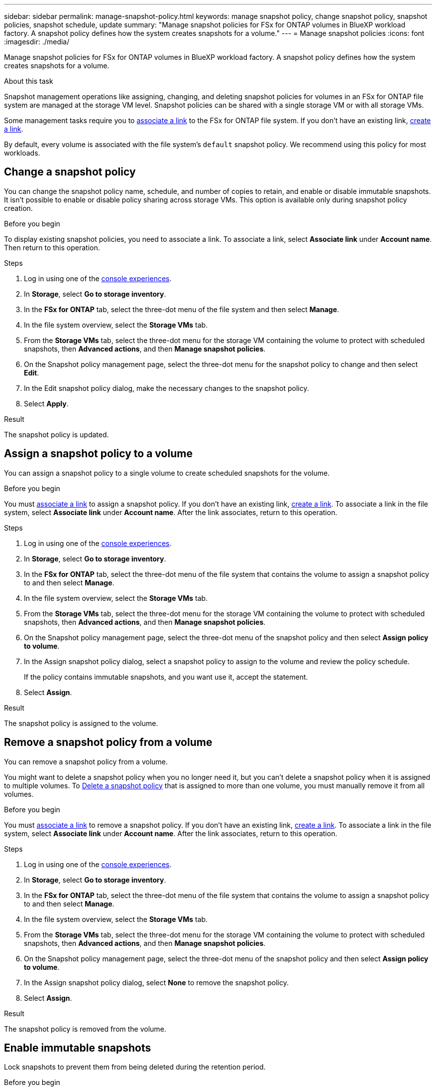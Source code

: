 ---
sidebar: sidebar
permalink: manage-snapshot-policy.html
keywords: manage snapshot policy, change snapshot policy, snapshot policies, snapshot schedule, update 
summary: "Manage snapshot policies for FSx for ONTAP volumes in BlueXP workload factory. A snapshot policy defines how the system creates snapshots for a volume."
---
= Manage snapshot policies
:icons: font
:imagesdir: ./media/

[.lead]
Manage snapshot policies for FSx for ONTAP volumes in BlueXP workload factory. A snapshot policy defines how the system creates snapshots for a volume.

.About this task
Snapshot management operations like assigning, changing, and deleting snapshot policies for volumes in an FSx for ONTAP file system are managed at the storage VM level. Snapshot policies can be shared with a single storage VM or with all storage VMs. 

Some management tasks require you to link:manage-links.html[associate a link] to the FSx for ONTAP file system. If you don't have an existing link, link:create-link.html[create a link].

By default, every volume is associated with the file system's `default` snapshot policy. We recommend using this policy for most workloads.

== Change a snapshot policy
You can change the snapshot policy name, schedule, and number of copies to retain, and enable or disable immutable snapshots. It isn't possible to enable or disable policy sharing across storage VMs. This option is available only during snapshot policy creation.

.Before you begin
To display existing snapshot policies, you need to associate a link. To associate a link, select *Associate link* under *Account name*. Then return to this operation.

.Steps
. Log in using one of the link:https://docs.netapp.com/us-en/workload-setup-admin/console-experiences.html[console experiences^].
. In *Storage*, select *Go to storage inventory*. 
. In the *FSx for ONTAP* tab, select the three-dot menu of the file system and then select *Manage*. 
. In the file system overview, select the *Storage VMs* tab.
. From the *Storage VMs* tab, select the three-dot menu for the storage VM containing the volume to protect with scheduled snapshots, then *Advanced actions*, and then *Manage snapshot policies*.
. On the Snapshot policy management page, select the three-dot menu for the snapshot policy to change and then select *Edit*.
. In the Edit snapshot policy dialog, make the necessary changes to the snapshot policy.
. Select *Apply*.

.Result
The snapshot policy is updated.

== Assign a snapshot policy to a volume
You can assign a snapshot policy to a single volume to create scheduled snapshots for the volume. 

.Before you begin
You must link:manage-links.html[associate a link] to assign a snapshot policy. If you don't have an existing link, link:create-link.html[create a link]. To associate a link in the file system, select *Associate link* under *Account name*. After the link associates, return to this operation. 

.Steps
. Log in using one of the link:https://docs.netapp.com/us-en/workload-setup-admin/console-experiences.html[console experiences^].
. In *Storage*, select *Go to storage inventory*. 
. In the *FSx for ONTAP* tab, select the three-dot menu of the file system that contains the volume to assign a snapshot policy to and then select *Manage*. 
. In the file system overview, select the *Storage VMs* tab.
. From the *Storage VMs* tab, select the three-dot menu for the storage VM containing the volume to protect with scheduled snapshots, then *Advanced actions*, and then *Manage snapshot policies*.
//. In the file system overview, select the *Volumes* tab.
//. From the *Volumes* tab, select the three-dot menu for the volume to protect. 
//. Select *Data protection actions*, *Snapshots*, then *Assign snapshot policy*. 
. On the Snapshot policy management page, select the three-dot menu of the snapshot policy and then select *Assign policy to volume*.
. In the Assign snapshot policy dialog, select a snapshot policy to assign to the volume and review the policy schedule. 
+
If the policy contains immutable snapshots, and you want use it, accept the statement. 
. Select *Assign*. 

.Result
The snapshot policy is assigned to the volume. 

== Remove a snapshot policy from a volume
You can remove a snapshot policy from a volume. 

You might want to delete a snapshot policy when you no longer need it, but you can't delete a snapshot policy when it is assigned to multiple volumes. To <<delete a snapshot policy,Delete a snapshot policy>> that is assigned to more than one volume, you must manually remove it from all volumes. 

.Before you begin
You must link:manage-links.html[associate a link] to remove a snapshot policy. If you don't have an existing link, link:create-link.html[create a link]. To associate a link in the file system, select *Associate link* under *Account name*. After the link associates, return to this operation. 

.Steps
. Log in using one of the link:https://docs.netapp.com/us-en/workload-setup-admin/console-experiences.html[console experiences^].
. In *Storage*, select *Go to storage inventory*. 
. In the *FSx for ONTAP* tab, select the three-dot menu of the file system that contains the volume to assign a snapshot policy to and then select *Manage*. 
. In the file system overview, select the *Storage VMs* tab.
. From the *Storage VMs* tab, select the three-dot menu for the storage VM containing the volume to protect with scheduled snapshots, then *Advanced actions*, and then *Manage snapshot policies*.
//. In the file system overview, select the *Volumes* tab.
//. From the *Volumes* tab, select the three-dot menu for the volume to protect. 
//. Select *Data protection actions*, *Snapshots*, then *Assign snapshot policy*. 
. On the Snapshot policy management page, select the three-dot menu of the snapshot policy and then select *Assign policy to volume*.
. In the Assign snapshot policy dialog, select *None* to remove the snapshot policy. 
. Select *Assign*. 

.Result
The snapshot policy is removed from the volume. 

== Enable immutable snapshots
Lock snapshots to prevent them from being deleted during the retention period.

.Before you begin
You must link:manage-links.html[associate a link] to enable immutable snapshots. If you don't have an existing link, link:create-link.html[create a link]. To associate a link in the file system, select *Associate link* under *Account name*. Once the link associates, return to this operation. 

.Steps
. Log in using one of the link:https://docs.netapp.com/us-en/workload-setup-admin/console-experiences.html[console experiences^].
. In *Storage*, select *Go to storage inventory*. 
. In the *FSx for ONTAP* tab, select the three-dot menu of the file system that contains the volume to lock snapshots for and then select *Manage*.  
. In the file system overview, select the *Volumes* tab.
. From the *Volumes* tab, select the three-dot menu for the volume to protect. 
. Select *Data protection actions*, *Snapshots*, then *Make a snapshot immutable*. 
. In the Make a snapshot immutable dialog, do the following: 
.. *Snapshot name*: Select the snapshot to lock.  
.. Set the *Retention period* in number of hours, days, months, or years. 
.. Accept the statement. 
. Select *Apply*. 

.Result
The volume snapshot is now locked.

== Delete a snapshot policy
Delete a snapshot policy when you no longer need it. 

When a snapshot policy is assigned to more than one volume, you must manually <<remove it,Remove a snapshot policy from a volume>> from all volumes to delete the snapshot policy. Alternatively, you can <<assign a different snapshot policy,Assign a snapshot policy to a volume>> to the volumes. 

.Steps
. Log in using one of the link:https://docs.netapp.com/us-en/workload-setup-admin/console-experiences.html[console experiences^].
. In *Storage*, select *Go to storage inventory*. 
. In the *FSx for ONTAP* tab, select the three-dot menu of the file system with the volume and then select *Manage*. 
. In the file system overview, select the *Storage VMs* tab.
. From the *Storage VMs* tab, select the three-dot menu of the storage VM with the snapshot policy to delete, then *Advanced actions*, and then *Manage snapshot policies*.
. On the Snapshot policy management page, select the three-dot menu for the snapshot policy to delete and then select *Delete*.
. In the Delete dialog, select *Delete* to delete the policy. 

.Result
The snapshot policy is deleted.